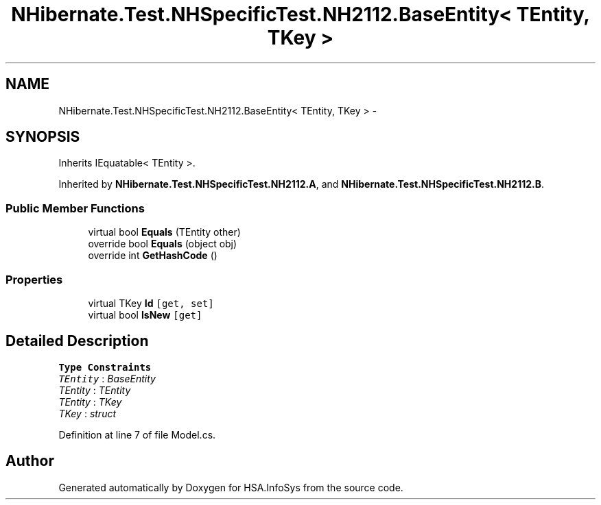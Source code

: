 .TH "NHibernate.Test.NHSpecificTest.NH2112.BaseEntity< TEntity, TKey >" 3 "Fri Jul 5 2013" "Version 1.0" "HSA.InfoSys" \" -*- nroff -*-
.ad l
.nh
.SH NAME
NHibernate.Test.NHSpecificTest.NH2112.BaseEntity< TEntity, TKey > \- 
.SH SYNOPSIS
.br
.PP
.PP
Inherits IEquatable< TEntity >\&.
.PP
Inherited by \fBNHibernate\&.Test\&.NHSpecificTest\&.NH2112\&.A\fP, and \fBNHibernate\&.Test\&.NHSpecificTest\&.NH2112\&.B\fP\&.
.SS "Public Member Functions"

.in +1c
.ti -1c
.RI "virtual bool \fBEquals\fP (TEntity other)"
.br
.ti -1c
.RI "override bool \fBEquals\fP (object obj)"
.br
.ti -1c
.RI "override int \fBGetHashCode\fP ()"
.br
.in -1c
.SS "Properties"

.in +1c
.ti -1c
.RI "virtual TKey \fBId\fP\fC [get, set]\fP"
.br
.ti -1c
.RI "virtual bool \fBIsNew\fP\fC [get]\fP"
.br
.in -1c
.SH "Detailed Description"
.PP 
\fBType Constraints\fP
.TP
\fITEntity\fP : \fIBaseEntity\fP
.TP
\fITEntity\fP : \fITEntity\fP
.TP
\fITEntity\fP : \fITKey\fP
.TP
\fITKey\fP : \fIstruct\fP
.PP
Definition at line 7 of file Model\&.cs\&.

.SH "Author"
.PP 
Generated automatically by Doxygen for HSA\&.InfoSys from the source code\&.
